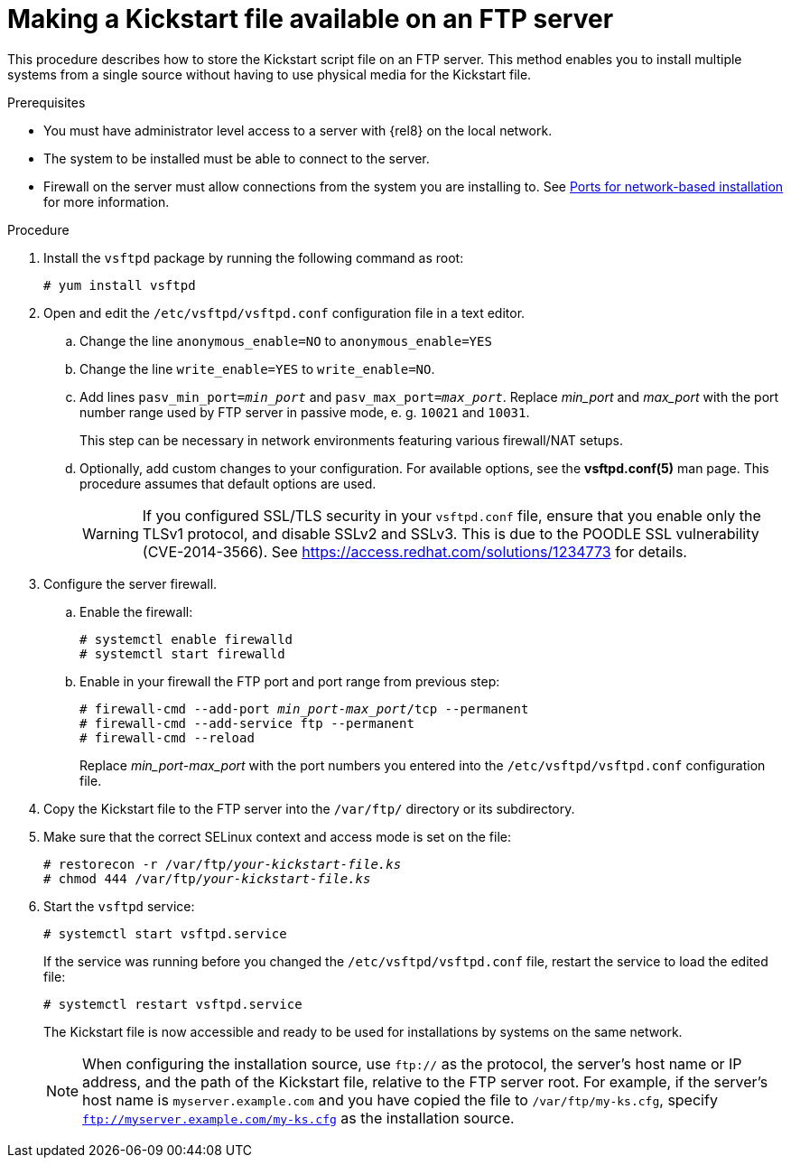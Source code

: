 [id="making-a-kickstart-file-available-on-an-ftp-server_{context}"]
= Making a Kickstart file available on an FTP server

This procedure describes how to store the Kickstart script file on an FTP server. This method enables you to install multiple systems from a single source without having to use physical media for the Kickstart file.


.Prerequisites

* You must have administrator level access to a server with {rel8} on the local network.
* The system to be installed must be able to connect to the server.
* Firewall on the server must allow connections from the system you are installing to. See xref:assembly_making-kickstart-files-available-to-the-installation-program.adoc#ports-for-network-based-installation_making-kickstart-files-available-to-the-installation-program[Ports for network-based installation] for more information.

.Procedure

. Install the [package]`vsftpd` package by running the following command as root:
+
----
# yum install vsftpd
----

. Open and edit the [filename]`/etc/vsftpd/vsftpd.conf` configuration file in a text editor.

.. Change the line `anonymous_enable=NO` to `anonymous_enable=YES`

.. Change the line `write_enable=YES` to `write_enable=NO`.

.. Add lines `pasv_min_port=__min_port__` and `pasv_max_port=__max_port__`. Replace __min_port__ and __max_port__ with the port number range used by FTP server in passive mode, e. g. `10021` and `10031`.
+
This step can be necessary in network environments featuring various firewall/NAT setups.

.. Optionally, add custom changes to your configuration. For available options, see the *vsftpd.conf(5)* man page. This procedure assumes that default options are used.
+
[WARNING]
====
If you configured SSL/TLS security in your [filename]`vsftpd.conf` file, ensure that you enable only the TLSv1 protocol, and disable SSLv2 and SSLv3. This is due to the POODLE SSL vulnerability (CVE-2014-3566). See https://access.redhat.com/solutions/1234773 for details.
====

. Configure the server firewall.

.. Enable the firewall:
+
----
# systemctl enable firewalld
# systemctl start firewalld
----

.. Enable in your firewall the FTP port and port range from previous step:
+
[subs="quotes"]
----
# firewall-cmd --add-port __min_port__-__max_port__/tcp --permanent
# firewall-cmd --add-service ftp --permanent
# firewall-cmd --reload
----
+
Replace __min_port__-__max_port__ with the port numbers you entered into the [filename]`/etc/vsftpd/vsftpd.conf` configuration file.

. Copy the Kickstart file to the FTP server into the [filename]`/var/ftp/` directory or its subdirectory.

. Make sure that the correct SELinux context and access mode is set on the file:
+
[subs="quotes"]
----
# restorecon -r /var/ftp/__your-kickstart-file.ks__
# chmod 444 /var/ftp/__your-kickstart-file.ks__
----

. Start the `vsftpd` service:
+
----
# systemctl start vsftpd.service
----
+
If the service was running before you changed the [filename]`/etc/vsftpd/vsftpd.conf` file, restart the service to load the edited file:
+
----
# systemctl restart vsftpd.service
----
+
The Kickstart file is now accessible and ready to be used for installations by systems on the same network.
+
[NOTE]
====
When configuring the installation source, use `ftp://` as the protocol, the server's host name or IP address, and the path of the Kickstart file, relative to the FTP server root. For example, if the server's host name is `myserver.example.com` and you have copied the file to `/var/ftp/my-ks.cfg`, specify `ftp://myserver.example.com/my-ks.cfg` as the installation source.
====
